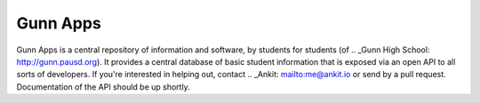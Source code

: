 =========
Gunn Apps
=========

Gunn Apps is a central repository of information and software, by students for students (of .. _Gunn High School: http://gunn.pausd.org). It provides a central database of basic student information that is exposed via an open API to all sorts of developers.
If you're interested in helping out, contact .. _Ankit: mailto:me@ankit.io or send by a pull request. Documentation of the API should be up shortly.
